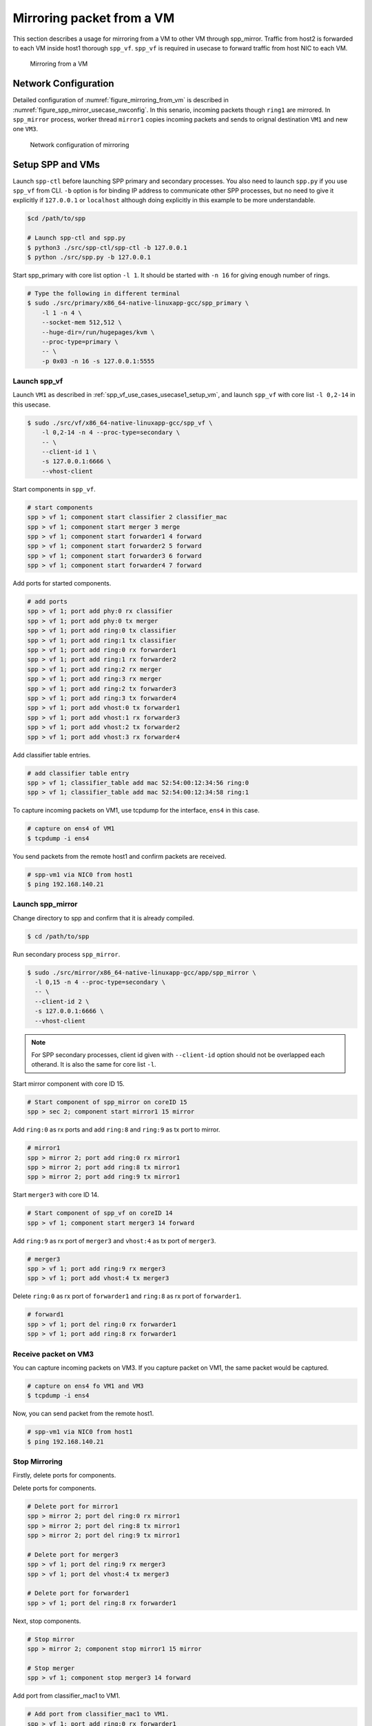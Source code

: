 ..
   SPDX-License-Identifier: BSD-3-Clause
   Copyright(c) 2018 Nippon Telegraph and Telephone Corporation


.. _spp_mirror_use_cases_usecase:

Mirroring packet from a VM
==========================

This section describes a usage for mirroring from a VM to other VM through
spp_mirror.  Traffic from host2 is forwarded to each VM inside host1 thorough
``spp_vf``. ``spp_vf`` is required in usecase to forward traffic
from host NIC to each VM.

.. _figure_mirroring_from_vm:

.. figure:: ../../images/spp_vf/spp_mirror_usecase_overview.*
   :width: 60%

   Mirroring from a VM


Network Configuration
---------------------

Detailed configuration of :numref:`figure_mirroring_from_vm` is described in
:numref:`figure_spp_mirror_usecase_nwconfig`.
In this senario, incoming packets though ``ring1`` are mirrored.
In ``spp_mirror`` process, worker thread ``mirror1`` copies incoming packets and
sends to orignal destination ``VM1`` and new one ``VM3``.

.. _figure_spp_mirror_usecase_nwconfig:

.. figure:: ../../images/spp_vf/spp_mirror_usecase_nwconfig.*
     :width: 80%

     Network configuration of mirroring


Setup SPP and VMs
-----------------

Launch ``spp-ctl`` before launching SPP primary and secondary processes.
You also need to launch ``spp.py``  if you use ``spp_vf`` from CLI.
``-b`` option is for binding IP address to communicate other SPP processes,
but no need to give it explicitly if ``127.0.0.1`` or ``localhost`` although
doing explicitly in this example to be more understandable.

.. code-block:: console

    $cd /path/to/spp

    # Launch spp-ctl and spp.py
    $ python3 ./src/spp-ctl/spp-ctl -b 127.0.0.1
    $ python ./src/spp.py -b 127.0.0.1

Start spp_primary with core list option ``-l 1``. It should be started
with ``-n 16`` for giving enough number of rings.

.. code-block:: console

   # Type the following in different terminal
   $ sudo ./src/primary/x86_64-native-linuxapp-gcc/spp_primary \
       -l 1 -n 4 \
       --socket-mem 512,512 \
       --huge-dir=/run/hugepages/kvm \
       --proc-type=primary \
       -- \
       -p 0x03 -n 16 -s 127.0.0.1:5555


Launch spp_vf
~~~~~~~~~~~~~

Launch ``VM1`` as described in :ref:`spp_vf_use_cases_usecase1_setup_vm`,
and launch ``spp_vf`` with core list ``-l 0,2-14`` in this usecase.

.. code-block:: console

   $ sudo ./src/vf/x86_64-native-linuxapp-gcc/spp_vf \
       -l 0,2-14 -n 4 --proc-type=secondary \
       -- \
       --client-id 1 \
       -s 127.0.0.1:6666 \
       --vhost-client

Start components in ``spp_vf``.

.. code-block:: console

   # start components
   spp > vf 1; component start classifier 2 classifier_mac
   spp > vf 1; component start merger 3 merge
   spp > vf 1; component start forwarder1 4 forward
   spp > vf 1; component start forwarder2 5 forward
   spp > vf 1; component start forwarder3 6 forward
   spp > vf 1; component start forwarder4 7 forward

Add ports for started components.

.. code-block:: console

   # add ports
   spp > vf 1; port add phy:0 rx classifier
   spp > vf 1; port add phy:0 tx merger
   spp > vf 1; port add ring:0 tx classifier
   spp > vf 1; port add ring:1 tx classifier
   spp > vf 1; port add ring:0 rx forwarder1
   spp > vf 1; port add ring:1 rx forwarder2
   spp > vf 1; port add ring:2 rx merger
   spp > vf 1; port add ring:3 rx merger
   spp > vf 1; port add ring:2 tx forwarder3
   spp > vf 1; port add ring:3 tx forwarder4
   spp > vf 1; port add vhost:0 tx forwarder1
   spp > vf 1; port add vhost:1 rx forwarder3
   spp > vf 1; port add vhost:2 tx forwarder2
   spp > vf 1; port add vhost:3 rx forwarder4

Add classifier table entries.

.. code-block:: console

   # add classifier table entry
   spp > vf 1; classifier_table add mac 52:54:00:12:34:56 ring:0
   spp > vf 1; classifier_table add mac 52:54:00:12:34:58 ring:1


To capture incoming packets on VM1, use tcpdump for the interface, ``ens4``
in this case.

.. code-block:: console

    # capture on ens4 of VM1
    $ tcpdump -i ens4

You send packets from the remote host1 and confirm packets are received.

.. code-block:: console

    # spp-vm1 via NIC0 from host1
    $ ping 192.168.140.21



Launch spp_mirror
~~~~~~~~~~~~~~~~~

Change directory to spp and confirm that it is already compiled.

.. code-block:: console

   $ cd /path/to/spp

Run secondary process ``spp_mirror``.

.. code-block:: console

   $ sudo ./src/mirror/x86_64-native-linuxapp-gcc/app/spp_mirror \
     -l 0,15 -n 4 --proc-type=secondary \
     -- \
     --client-id 2 \
     -s 127.0.0.1:6666 \
     --vhost-client


.. note::
   For SPP secondary processes, client id given with ``--client-id`` option
   should not be overlapped each otherand. It is also the same for core list
   ``-l``.

Start mirror component with core ID 15.

.. code-block:: console

    # Start component of spp_mirror on coreID 15
    spp > sec 2; component start mirror1 15 mirror

Add ``ring:0`` as rx ports and add ``ring:8`` and ``ring:9`` as tx port
to mirror.

.. code-block:: console

   # mirror1
   spp > mirror 2; port add ring:0 rx mirror1
   spp > mirror 2; port add ring:8 tx mirror1
   spp > mirror 2; port add ring:9 tx mirror1

Start ``merger3`` with core ID 14.

.. code-block:: console

   # Start component of spp_vf on coreID 14
   spp > vf 1; component start merger3 14 forward

Add ``ring:9`` as rx port of ``merger3`` and ``vhost:4`` as
tx port of ``merger3``.

.. code-block:: console

   # merger3
   spp > vf 1; port add ring:9 rx merger3
   spp > vf 1; port add vhost:4 tx merger3

Delete ``ring:0`` as rx port of ``forwarder1`` and ``ring:8``  as
rx port of ``forwarder1``.

.. code-block:: console

   # forward1
   spp > vf 1; port del ring:0 rx forwarder1
   spp > vf 1; port add ring:8 rx forwarder1


Receive packet on VM3
~~~~~~~~~~~~~~~~~~~~~

You can capture incoming packets on VM3.
If you capture packet on VM1, the same packet would be captured.

.. code-block:: console

   # capture on ens4 fo VM1 and VM3
   $ tcpdump -i ens4

Now, you can send packet from the remote host1.

.. code-block:: console

   # spp-vm1 via NIC0 from host1
   $ ping 192.168.140.21


Stop Mirroring
~~~~~~~~~~~~~~

Firstly, delete ports for components.

Delete ports for components.

.. code-block:: console

   # Delete port for mirror1
   spp > mirror 2; port del ring:0 rx mirror1
   spp > mirror 2; port del ring:8 tx mirror1
   spp > mirror 2; port del ring:9 tx mirror1

   # Delete port for merger3
   spp > vf 1; port del ring:9 rx merger3
   spp > vf 1; port del vhost:4 tx merger3

   # Delete port for forwarder1
   spp > vf 1; port del ring:8 rx forwarder1

Next, stop components.

.. code-block:: console

   # Stop mirror
   spp > mirror 2; component stop mirror1 15 mirror

   # Stop merger
   spp > vf 1; component stop merger3 14 forward

Add port from classifier_mac1 to VM1.

.. code-block:: console

    # Add port from classifier_mac1 to VM1.
    spp > vf 1; port add ring:0 rx forwarder1
